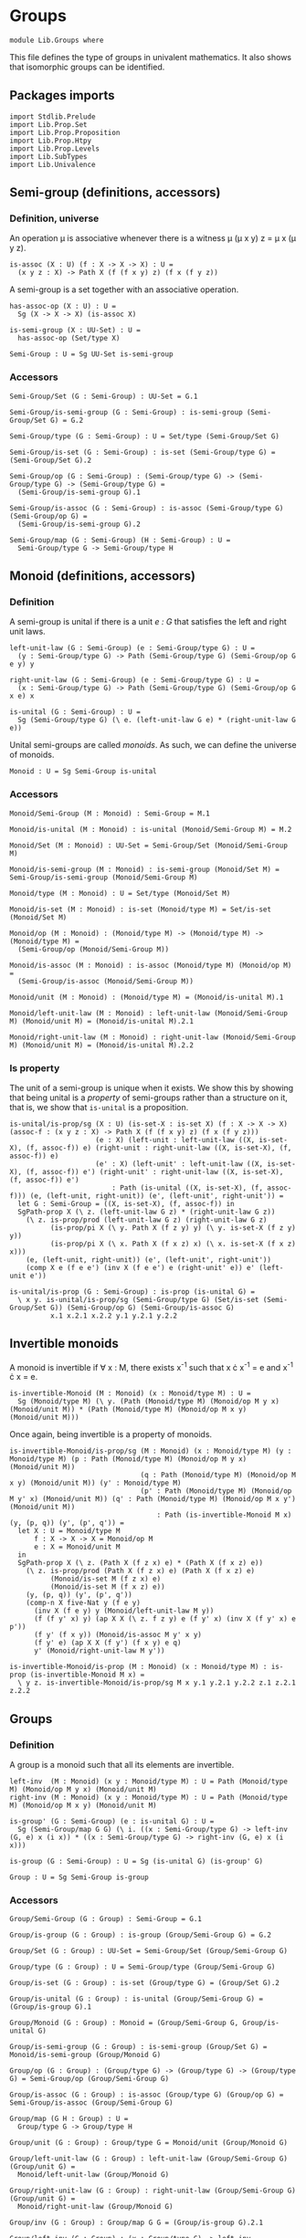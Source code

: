 #+NAME: Groups
#+AUTHOR: Johann Rosain

* Groups

  #+begin_src ctt
  module Lib.Groups where
  #+end_src

This file defines the type of groups in univalent mathematics. It also shows that isomorphic groups can be identified.

** Packages imports

   #+begin_src ctt
  import Stdlib.Prelude
  import Lib.Prop.Set
  import Lib.Prop.Proposition
  import Lib.Prop.Htpy
  import Lib.Prop.Levels
  import Lib.SubTypes
  import Lib.Univalence
   #+end_src

** Semi-group (definitions, accessors)

*** Definition, universe
An operation \mu is associative whenever there is a witness \mu (\mu x y) z = \mu x (\mu y z).
#+begin_src ctt
  is-assoc (X : U) (f : X -> X -> X) : U =
    (x y z : X) -> Path X (f (f x y) z) (f x (f y z))
#+end_src
A semi-group is a set together with an associative operation.
#+begin_src ctt
  has-assoc-op (X : U) : U =
    Sg (X -> X -> X) (is-assoc X)

  is-semi-group (X : UU-Set) : U =
    has-assoc-op (Set/type X)

  Semi-Group : U = Sg UU-Set is-semi-group
#+end_src

*** Accessors
    #+begin_src ctt
  Semi-Group/Set (G : Semi-Group) : UU-Set = G.1

  Semi-Group/is-semi-group (G : Semi-Group) : is-semi-group (Semi-Group/Set G) = G.2  

  Semi-Group/type (G : Semi-Group) : U = Set/type (Semi-Group/Set G)

  Semi-Group/is-set (G : Semi-Group) : is-set (Semi-Group/type G) = (Semi-Group/Set G).2

  Semi-Group/op (G : Semi-Group) : (Semi-Group/type G) -> (Semi-Group/type G) -> (Semi-Group/type G) =
    (Semi-Group/is-semi-group G).1

  Semi-Group/is-assoc (G : Semi-Group) : is-assoc (Semi-Group/type G) (Semi-Group/op G) =
    (Semi-Group/is-semi-group G).2

  Semi-Group/map (G : Semi-Group) (H : Semi-Group) : U =
    Semi-Group/type G -> Semi-Group/type H  
    #+end_src

** Monoid (definitions, accessors)

*** Definition
A semi-group is unital if there is a unit /e : G/ that satisfies the left and right unit laws.
#+begin_src ctt
  left-unit-law (G : Semi-Group) (e : Semi-Group/type G) : U =
    (y : Semi-Group/type G) -> Path (Semi-Group/type G) (Semi-Group/op G e y) y

  right-unit-law (G : Semi-Group) (e : Semi-Group/type G) : U =
    (x : Semi-Group/type G) -> Path (Semi-Group/type G) (Semi-Group/op G x e) x

  is-unital (G : Semi-Group) : U =
    Sg (Semi-Group/type G) (\ e. (left-unit-law G e) * (right-unit-law G e))
#+end_src
Unital semi-groups are called /monoids/. As such, we can define the universe of monoids.
#+begin_src ctt
  Monoid : U = Sg Semi-Group is-unital
#+end_src

*** Accessors
    #+begin_src ctt
  Monoid/Semi-Group (M : Monoid) : Semi-Group = M.1

  Monoid/is-unital (M : Monoid) : is-unital (Monoid/Semi-Group M) = M.2  

  Monoid/Set (M : Monoid) : UU-Set = Semi-Group/Set (Monoid/Semi-Group M)

  Monoid/is-semi-group (M : Monoid) : is-semi-group (Monoid/Set M) = Semi-Group/is-semi-group (Monoid/Semi-Group M)

  Monoid/type (M : Monoid) : U = Set/type (Monoid/Set M)

  Monoid/is-set (M : Monoid) : is-set (Monoid/type M) = Set/is-set (Monoid/Set M)

  Monoid/op (M : Monoid) : (Monoid/type M) -> (Monoid/type M) -> (Monoid/type M) =
    (Semi-Group/op (Monoid/Semi-Group M))

  Monoid/is-assoc (M : Monoid) : is-assoc (Monoid/type M) (Monoid/op M) =
    (Semi-Group/is-assoc (Monoid/Semi-Group M))

  Monoid/unit (M : Monoid) : (Monoid/type M) = (Monoid/is-unital M).1

  Monoid/left-unit-law (M : Monoid) : left-unit-law (Monoid/Semi-Group M) (Monoid/unit M) = (Monoid/is-unital M).2.1

  Monoid/right-unit-law (M : Monoid) : right-unit-law (Monoid/Semi-Group M) (Monoid/unit M) = (Monoid/is-unital M).2.2
    #+end_src

*** Is property
The unit of a semi-group is unique when it exists. We show this by showing that being unital is a /property/ of semi-groups rather than a structure on it, that is, we show that =is-unital= is a proposition.
#+begin_src ctt
  is-unital/is-prop/sg (X : U) (is-set-X : is-set X) (f : X -> X -> X) (assoc-f : (x y z : X) -> Path X (f (f x y) z) (f x (f y z)))
                       (e : X) (left-unit : left-unit-law ((X, is-set-X), (f, assoc-f)) e) (right-unit : right-unit-law ((X, is-set-X), (f, assoc-f)) e)
                       (e' : X) (left-unit' : left-unit-law ((X, is-set-X), (f, assoc-f)) e') (right-unit' : right-unit-law ((X, is-set-X), (f, assoc-f)) e') 
                           : Path (is-unital ((X, is-set-X), (f, assoc-f))) (e, (left-unit, right-unit)) (e', (left-unit', right-unit')) =
    let G : Semi-Group = ((X, is-set-X), (f, assoc-f)) in
    SgPath-prop X (\ z. (left-unit-law G z) * (right-unit-law G z))
      (\ z. is-prop/prod (left-unit-law G z) (right-unit-law G z)
            (is-prop/pi X (\ y. Path X (f z y) y) (\ y. is-set-X (f z y) y))
            (is-prop/pi X (\ x. Path X (f x z) x) (\ x. is-set-X (f x z) x)))
      (e, (left-unit, right-unit)) (e', (left-unit', right-unit'))
      (comp X e (f e e') (inv X (f e e') e (right-unit' e)) e' (left-unit e'))

  is-unital/is-prop (G : Semi-Group) : is-prop (is-unital G) =
    \ x y. is-unital/is-prop/sg (Semi-Group/type G) (Set/is-set (Semi-Group/Set G)) (Semi-Group/op G) (Semi-Group/is-assoc G)
            x.1 x.2.1 x.2.2 y.1 y.2.1 y.2.2
#+end_src

** Invertible monoids

A monoid is invertible if \forall x : M, there exists x^-1 such that x \cdot x^-1 = e and x^-1 \cdot x = e.
#+begin_src ctt
  is-invertible-Monoid (M : Monoid) (x : Monoid/type M) : U =
    Sg (Monoid/type M) (\ y. (Path (Monoid/type M) (Monoid/op M y x) (Monoid/unit M)) * (Path (Monoid/type M) (Monoid/op M x y) (Monoid/unit M)))
#+end_src
Once again, being invertible is a property of monoids.
#+begin_src ctt
  is-invertible-Monoid/is-prop/sg (M : Monoid) (x : Monoid/type M) (y : Monoid/type M) (p : Path (Monoid/type M) (Monoid/op M y x) (Monoid/unit M))
                                  (q : Path (Monoid/type M) (Monoid/op M x y) (Monoid/unit M)) (y' : Monoid/type M)
                                  (p' : Path (Monoid/type M) (Monoid/op M y' x) (Monoid/unit M)) (q' : Path (Monoid/type M) (Monoid/op M x y') (Monoid/unit M))
                                      : Path (is-invertible-Monoid M x) (y, (p, q)) (y', (p', q')) =
    let X : U = Monoid/type M
        f : X -> X -> X = Monoid/op M
        e : X = Monoid/unit M
    in
    SgPath-prop X (\ z. (Path X (f z x) e) * (Path X (f x z) e))
      (\ z. is-prop/prod (Path X (f z x) e) (Path X (f x z) e)
            (Monoid/is-set M (f z x) e)
            (Monoid/is-set M (f x z) e))
      (y, (p, q)) (y', (p', q'))
      (comp-n X five-Nat y (f e y)
        (inv X (f e y) y (Monoid/left-unit-law M y))
        (f (f y' x) y) (ap X X (\ z. f z y) e (f y' x) (inv X (f y' x) e p'))
        (f y' (f x y)) (Monoid/is-assoc M y' x y)
        (f y' e) (ap X X (f y') (f x y) e q)
        y' (Monoid/right-unit-law M y'))

  is-invertible-Monoid/is-prop (M : Monoid) (x : Monoid/type M) : is-prop (is-invertible-Monoid M x) =
    \ y z. is-invertible-Monoid/is-prop/sg M x y.1 y.2.1 y.2.2 z.1 z.2.1 z.2.2
#+end_src

** Groups

*** Definition
A group is a monoid such that all its elements are invertible.
#+begin_src ctt
  left-inv  (M : Monoid) (x y : Monoid/type M) : U = Path (Monoid/type M) (Monoid/op M y x) (Monoid/unit M)
  right-inv (M : Monoid) (x y : Monoid/type M) : U = Path (Monoid/type M) (Monoid/op M x y) (Monoid/unit M)

  is-group' (G : Semi-Group) (e : is-unital G) : U =
    Sg (Semi-Group/map G G) (\ i. ((x : Semi-Group/type G) -> left-inv (G, e) x (i x)) * ((x : Semi-Group/type G) -> right-inv (G, e) x (i x)))

  is-group (G : Semi-Group) : U = Sg (is-unital G) (is-group' G)

  Group : U = Sg Semi-Group is-group
#+end_src

*** Accessors
    #+begin_src ctt
  Group/Semi-Group (G : Group) : Semi-Group = G.1

  Group/is-group (G : Group) : is-group (Group/Semi-Group G) = G.2

  Group/Set (G : Group) : UU-Set = Semi-Group/Set (Group/Semi-Group G)

  Group/type (G : Group) : U = Semi-Group/type (Group/Semi-Group G)

  Group/is-set (G : Group) : is-set (Group/type G) = (Group/Set G).2

  Group/is-unital (G : Group) : is-unital (Group/Semi-Group G) = (Group/is-group G).1

  Group/Monoid (G : Group) : Monoid = (Group/Semi-Group G, Group/is-unital G)

  Group/is-semi-group (G : Group) : is-semi-group (Group/Set G) = Monoid/is-semi-group (Group/Monoid G)

  Group/op (G : Group) : (Group/type G) -> (Group/type G) -> (Group/type G) = Semi-Group/op (Group/Semi-Group G)

  Group/is-assoc (G : Group) : is-assoc (Group/type G) (Group/op G) = Semi-Group/is-assoc (Group/Semi-Group G)

  Group/map (G H : Group) : U =
    Group/type G -> Group/type H

  Group/unit (G : Group) : Group/type G = Monoid/unit (Group/Monoid G)

  Group/left-unit-law (G : Group) : left-unit-law (Group/Semi-Group G) (Group/unit G) =
    Monoid/left-unit-law (Group/Monoid G)

  Group/right-unit-law (G : Group) : right-unit-law (Group/Semi-Group G) (Group/unit G) =
    Monoid/right-unit-law (Group/Monoid G)

  Group/inv (G : Group) : Group/map G G = (Group/is-group G).2.1

  Group/left-inv (G : Group) : (x : Group/type G) -> left-inv (Group/Monoid G) x (Group/inv G x) =
    (Group/is-group G).2.2.1

  Group/right-inv (G : Group) : (x : Group/type G) -> right-inv (Group/Monoid G) x (Group/inv G x) =
    (Group/is-group G).2.2.2
    #+end_src

*** Property
=is-group= is a proposition.
#+begin_src ctt
  is-group'/is-prop/sg (G : Semi-Group) (e : Semi-Group/type G) (left-unit : left-unit-law G e) (right-unit : right-unit-law G e)
                      (i : Semi-Group/map G G) (left-inv-i : (x : Semi-Group/type G) -> left-inv (G, (e, (left-unit, right-unit))) x (i x))
                                               (right-inv-i : (x : Semi-Group/type G) -> right-inv (G, (e, (left-unit, right-unit))) x (i x))
                      (i' : Semi-Group/map G G) (left-inv-i' : (x : Semi-Group/type G) -> left-inv (G, (e, (left-unit, right-unit))) x (i' x))
                                               (right-inv-i' : (x : Semi-Group/type G) -> right-inv (G, (e, (left-unit, right-unit))) x (i' x))
                          : Path (is-group' G (e, (left-unit, right-unit))) (i, (left-inv-i, right-inv-i)) (i', (left-inv-i', right-inv-i')) =
    let X : U = Semi-Group/type G
        f : X -> X -> X = Semi-Group/op G
    in
    SgPath-prop (X -> X) (\ g. ((x : X) -> Path X (f (g x) x) e) * ((x : X) -> Path X (f x (g x)) e))
      (\ g. is-prop/prod ((x : X) -> Path X (f (g x) x) e) ((x : X) -> Path X (f x (g x)) e)
        (is-prop/pi X (\ x. Path X (f (g x) x) e) (\ x. Semi-Group/is-set G (f (g x) x) e))
        (is-prop/pi X (\ x. Path X (f x (g x)) e) (\ x. Semi-Group/is-set G (f x (g x)) e)))
      (i, (left-inv-i, right-inv-i)) (i', (left-inv-i', right-inv-i'))
      (eq-htpy' X X i i'
        (\ x. 
          (comp-n X five-Nat (i x) (f e (i x))
            (inv X (f e (i x)) (i x) (left-unit (i x)))
            (f (f (i' x) x) (i x)) (ap X X (\ z. f z (i x)) e (f (i' x) x) (inv X (f (i' x) x) e (left-inv-i' x)))
            (f (i' x) (f x (i x))) (Semi-Group/is-assoc G (i' x) x (i x))
            (f (i' x) e) (ap X X (f (i' x)) (f x (i x)) e (right-inv-i x))
            (i' x) (right-unit (i' x)))))


  is-group'/is-prop (G : Semi-Group) (e : is-unital G) : is-prop (is-group' G e) =
    \ x y. is-group'/is-prop/sg G e.1 e.2.1 e.2.2 x.1 x.2.1 x.2.2 y.1 y.2.1 y.2.2

  is-group/is-prop (G : Semi-Group) : is-prop (is-group G) =
    is-prop/sg (is-unital G) (is-group' G) (is-unital/is-prop G) (is-group'/is-prop G)
#+end_src

** Semi-Groups homomorphisms

*** Definition
If =f= is a function between two (semi-)groups =G= and =H= with associative operations \mu_G and \mu_H, f is a (semi-)group homomorphism if f(\mu_G x y) = \mu_H (f x) (f y) for any x, y of G.
#+begin_src ctt
  preserves-mul (A B : U) (f : A -> B) (g : A -> A -> A) (h : B -> B -> B) : U =
    (x y : A) -> Path B (f (g x y)) (h (f x) (f y))  
#+end_src
Of course, a function preserving multiplication between semi-groups is a property rather than a structure, thus we can show that =preserves-mul= is a proposition.
#+begin_src ctt
  Semi-Group/preserves-mul (G H : Semi-Group) (f : Semi-Group/map G H) : U =
    preserves-mul (Semi-Group/type G) (Semi-Group/type H) f (Semi-Group/op G) (Semi-Group/op H)

  preserves-mul/is-prop (G H : Semi-Group) (f : Semi-Group/map G H) : is-prop (Semi-Group/preserves-mul G H f) =
    is-prop/pi (Semi-Group/type G) (\ x. (y : Semi-Group/type G) -> Path (Semi-Group/type H) (f (Semi-Group/op G x y)) (Semi-Group/op H (f x) (f y)))
      (\ x. is-prop/pi (Semi-Group/type G) (\ y. Path (Semi-Group/type H) (f (Semi-Group/op G x y)) (Semi-Group/op H (f x) (f y)))
        (\ y. Semi-Group/is-set H (f (Semi-Group/op G x y)) (Semi-Group/op H (f x) (f y))))
#+end_src
We can hence define the type of homomorphisms for (semi-)groups.
#+begin_src ctt
  Semi-Group/hom (G H : Semi-Group) : U =
    Sg (Semi-Group/map G H) (Semi-Group/preserves-mul G H)
#+end_src

*** Accessors
    #+begin_src ctt
  Semi-Group/hom/map (G H : Semi-Group) (f : Semi-Group/hom G H) : Semi-Group/map G H = f.1

  Semi-Group/hom/preserves-mul (G H : Semi-Group) (f : Semi-Group/hom G H) : Semi-Group/preserves-mul G H (Semi-Group/hom/map G H f) = f.2
    #+end_src

*** Identity homomorphism

    #+begin_src ctt
  Semi-Group/hom/id (G : Semi-Group) : Semi-Group/hom G G =
    (id (Semi-Group/type G), \ x y. refl (Semi-Group/type G) (Semi-Group/op G x y))
    #+end_src

*** Characterization of identity

As it is a property for a function to preserve multiplication, the equality of semi-group homomorphisms is equivalent to the type of homotopies between the underlying functions. First, we show that an identity between homomorphisms implies homotopy between the underlying maps.
#+begin_src ctt
  Semi-Group/htpy (G H : Semi-Group) (f g : Semi-Group/hom G H) : U =
    Htpy' (Semi-Group/type G) (Semi-Group/type H) (Semi-Group/hom/map G H f) (Semi-Group/hom/map G H g)

  Semi-Group/hom/htpy/refl (G H : Semi-Group) (f : Semi-Group/hom G H) : Semi-Group/htpy G H f f =
    Htpy'/refl (Semi-Group/type G) (Semi-Group/type H) (Semi-Group/hom/map G H f)

  Semi-Group/hom/htpy (G H : Semi-Group) (f g : Semi-Group/hom G H) (p : Path (Semi-Group/hom G H) f g) : Semi-Group/htpy G H f g =
    J (Semi-Group/hom G H) f (\ h _. Htpy' (Semi-Group/type G) (Semi-Group/type H) (Semi-Group/hom/map G H f) (Semi-Group/hom/map G H h))
      (Semi-Group/hom/htpy/refl G H f) g p
#+end_src
Then, we show that the above map is an equivalence. To do so, we use the fundamental theorem and hence we need to show that the total space \Sigma (Semi-Group/hom G H) (Semi-Group/hom/htpy G H) is contractible.
#+begin_src ctt
  Semi-Group/hom/htpy/is-contr (G H : Semi-Group) (f : Semi-Group/hom G H)
                                    : is-contr (Sg (Semi-Group/hom G H) (Semi-Group/htpy G H f)) =
    substructure/is-contr-total-Eq (Semi-Group/map G H) (\ g. Htpy' (Semi-Group/type G) (Semi-Group/type H) (Semi-Group/hom/map G H f) g) (\ g. Semi-Group/preserves-mul G H g)
      (Htpy/is-contr-total-htpy (Semi-Group/type G) (\ _. Semi-Group/type H) (Semi-Group/hom/map G H f))
      (preserves-mul/is-prop G H)
      (Semi-Group/hom/map G H f)
      (Htpy'/refl (Semi-Group/type G) (Semi-Group/type H) (Semi-Group/hom/map G H f))
      (Semi-Group/hom/preserves-mul G H f)
#+end_src
We can conclude that =Semi-Group/hom/htpy= is a family of equivalences.
#+begin_src ctt
  Semi-Group/hom/htpy/is-equiv (G H : Semi-Group) (f : Semi-Group/hom G H)
                                    : (g : Semi-Group/hom G H) -> is-equiv (Path (Semi-Group/hom G H) f g) (Semi-Group/htpy G H f g) (Semi-Group/hom/htpy G H f g) =
    fundamental-theorem-id
      (Semi-Group/hom G H)
      (Semi-Group/htpy G H f)
      f
      (Semi-Group/hom/htpy G H f)
      (Semi-Group/hom/htpy/is-contr G H f)

  Semi-Group/hom/htpy/Equiv (G H : Semi-Group) (f g : Semi-Group/hom G H) : Equiv (Path (Semi-Group/hom G H) f g) (Semi-Group/htpy G H f g) =
    (Semi-Group/hom/htpy G H f g, Semi-Group/hom/htpy/is-equiv G H f g)
#+end_src
Thus, we have a map from homotopies to paths.
#+begin_src ctt
  Semi-Group/hom/Eq (G H : Semi-Group) (f g : Semi-Group/hom G H)
                         : (Htpy' (Semi-Group/type G) (Semi-Group/type H) (Semi-Group/hom/map G H f) (Semi-Group/hom/map G H g)) -> Path (Semi-Group/hom G H) f g =
    is-equiv/inv-map
      (Path (Semi-Group/hom G H) f g)
      (Semi-Group/htpy G H f g)
      (Semi-Group/hom/htpy G H f g)
      (Semi-Group/hom/htpy/is-equiv G H f g)
#+end_src
As such, the homomorphisms between semi-groups is a set: their identity types are equivalent to homotopies, i.e., to functions over propositions (as the identity types of H are propositions).
#+begin_src ctt
  Semi-Group/hom/is-set (G H : Semi-Group) : is-set (Semi-Group/hom G H) =
    \ f g. is-prop/closed-equiv
      (Path (Semi-Group/hom G H) f g)
      (Semi-Group/htpy G H f g)
      (Semi-Group/hom/htpy/Equiv G H f g)
      (is-prop/pi
        (Semi-Group/type G)
        (\ x. Path (Semi-Group/type H) (Semi-Group/hom/map G H f x) (Semi-Group/hom/map G H g x))
        (\ x. Semi-Group/is-set H
              (Semi-Group/hom/map G H f x)
              (Semi-Group/hom/map G H g x)))
#+end_src

*** Closure under composition

    #+begin_src ctt
  Semi-Group/hom/comp/map (G H K : Semi-Group) (g : Semi-Group/hom H K) (f : Semi-Group/hom G H) : (Semi-Group/map G K) =
    \ z. Semi-Group/hom/map H K g (Semi-Group/hom/map G H f z)

  Semi-Group/hom/comp/preserves-mul (G H K : Semi-Group) (f : Semi-Group/hom G H) (g : Semi-Group/hom H K)
                                           : Semi-Group/preserves-mul G K (Semi-Group/hom/comp/map G H K g f) =
    let m : Semi-Group/map G H = Semi-Group/hom/map G H f
        m' : Semi-Group/map H K = Semi-Group/hom/map H K g
        mg : Semi-Group/type G -> Semi-Group/type G -> Semi-Group/type G = Semi-Group/op G
        mh : Semi-Group/type H -> Semi-Group/type H -> Semi-Group/type H = Semi-Group/op H
        mk : Semi-Group/type K -> Semi-Group/type K -> Semi-Group/type K = Semi-Group/op K
    in
    \ x y. comp (Semi-Group/type K) (Semi-Group/hom/comp/map G H K g f (mg x y)) (m' (mh (m x) (m y)))
      (ap (Semi-Group/type H) (Semi-Group/type K) m' (m (mg x y)) (mh (m x) (m y))
          (Semi-Group/hom/preserves-mul G H f x y))
      (mk (m' (m x)) (m' (m y)))
      (Semi-Group/hom/preserves-mul H K g (m x) (m y))

  Semi-Group/hom/comp (G H K : Semi-Group) (g : Semi-Group/hom H K) (f : Semi-Group/hom G H) : Semi-Group/hom G K =
    (Semi-Group/hom/comp/map G H K g f, Semi-Group/hom/comp/preserves-mul G H K f g)
    #+end_src

*** Laws of a category

It is easy to show that homomorphisms follow the laws of a category using the identifications of homomorphic types. First, we show that =id= is left unit ;
#+begin_src ctt
  Semi-Group/hom/left-unit-law (G H : Semi-Group) (f : Semi-Group/hom G H)
                                    : Path (Semi-Group/hom G H) (Semi-Group/hom/comp G H H (Semi-Group/hom/id H) f) f =
    Semi-Group/hom/Eq G H (Semi-Group/hom/comp G H H (Semi-Group/hom/id H) f) f
      (\ x. refl (Semi-Group/type H) (Semi-Group/hom/map G H f x))
#+end_src
And right unit.
#+begin_src ctt
  Semi-Group/hom/right-unit-law (G H : Semi-Group) (f : Semi-Group/hom G H)
                                     : Path (Semi-Group/hom G H) (Semi-Group/hom/comp G G H f (Semi-Group/hom/id G)) f =
    Semi-Group/hom/Eq G H (Semi-Group/hom/comp G G H f (Semi-Group/hom/id G)) f
      (\ x. refl (Semi-Group/type H) (Semi-Group/hom/map G H f x))
#+end_src
Finally, composition is associative.
#+begin_src ctt
  Semi-Group/hom/comp/assoc (G H K L : Semi-Group) (f : Semi-Group/hom G H) (g : Semi-Group/hom H K) (h : Semi-Group/hom K L)
                                     : Path (Semi-Group/hom G L) (Semi-Group/hom/comp G K L h (Semi-Group/hom/comp G H K g f))
                                                                 (Semi-Group/hom/comp G H L (Semi-Group/hom/comp H K L h g) f) =
    Semi-Group/hom/Eq G L (Semi-Group/hom/comp G K L h (Semi-Group/hom/comp G H K g f)) (Semi-Group/hom/comp G H L (Semi-Group/hom/comp H K L h g) f)
      (\ x. refl (Semi-Group/type L) (Semi-Group/hom/map K L h (Semi-Group/hom/map H K g (Semi-Group/hom/map G H f x))))
#+end_src

*** Isomorphisms
An isomorphism is a bijective homomorphism.
#+begin_src ctt
  Semi-Group/hom/left-inv (G H : Semi-Group) (h : Semi-Group/hom G H) (h' : Semi-Group/hom H G)  : U =
    Path (Semi-Group/hom G G) (Semi-Group/hom/comp G H G h' h) (Semi-Group/hom/id G)

  Semi-Group/hom/right-inv (G H : Semi-Group) (h : Semi-Group/hom G H) (h' : Semi-Group/hom H G) : U =
    Path (Semi-Group/hom H H) (Semi-Group/hom/comp H G H h h') (Semi-Group/hom/id H)

  Semi-Group/is-iso (G H : Semi-Group) (h : Semi-Group/hom G H) : U =
    Sg (Semi-Group/hom H G) (\ h'. (Semi-Group/hom/left-inv G H h h') * (Semi-Group/hom/right-inv G H h h'))

  Semi-Group/is-iso/hom (G H : Semi-Group) (h : Semi-Group/hom G H) (i : Semi-Group/is-iso G H h) : Semi-Group/hom H G = i.1

  Semi-Group/is-iso/map (G H : Semi-Group) (h : Semi-Group/hom G H) (i : Semi-Group/is-iso G H h) : Semi-Group/map H G = Semi-Group/hom/map H G (Semi-Group/is-iso/hom G H h i)

  Semi-Group/is-iso/left-htpy (G H : Semi-Group) (h : Semi-Group/hom G H) (i : Semi-Group/is-iso G H h) : Semi-Group/hom/left-inv G H h (Semi-Group/is-iso/hom G H h i) = i.2.1

  Semi-Group/is-iso/right-htpy (G H : Semi-Group) (h : Semi-Group/hom G H) (i : Semi-Group/is-iso G H h) : Semi-Group/hom/right-inv G H h (Semi-Group/is-iso/hom G H h i) = i.2.2

  Semi-Group/Iso (G H : Semi-Group) : U =
    Sg (Semi-Group/hom G H) (Semi-Group/is-iso G H)

  Semi-Group/Iso/hom (G H : Semi-Group) (i : Semi-Group/Iso G H) : Semi-Group/hom G H = i.1

  Semi-Group/Iso/inv-map (G H : Semi-Group) (i : Semi-Group/Iso G H) : Semi-Group/hom H G = Semi-Group/is-iso/hom G H (Semi-Group/Iso/hom G H i) i.2

  Semi-Group/Iso/left-htpy (G H : Semi-Group) (i : Semi-Group/Iso G H) : Semi-Group/hom/left-inv G H (Semi-Group/Iso/hom G H i) (Semi-Group/Iso/inv-map G H i) =
    Semi-Group/is-iso/left-htpy G H (Semi-Group/Iso/hom G H i) i.2

  Semi-Group/Iso/right-htpy (G H : Semi-Group) (i : Semi-Group/Iso G H) : Semi-Group/hom/right-inv G H (Semi-Group/Iso/hom G H i) (Semi-Group/Iso/inv-map G H i) =
    Semi-Group/is-iso/right-htpy G H (Semi-Group/Iso/hom G H i) i.2
#+end_src

Of course, being an isomorphism is still a property.
#+begin_src ctt
  Semi-Group/is-iso/is-prop (G H : Semi-Group) (h : Semi-Group/hom G H) : is-prop (Semi-Group/is-iso G H h) =
    \ k k'.
      let f : Semi-Group/hom H G = Semi-Group/is-iso/hom G H h k
          f' : Semi-Group/hom H G = Semi-Group/is-iso/hom G H h k'
      in  
      SgPath-prop
        (Semi-Group/hom H G)
        (\ i. (Semi-Group/hom/left-inv G H h i) * (Semi-Group/hom/right-inv G H h i))
        (\ i. is-prop/prod
               (Semi-Group/hom/left-inv G H h i)
               (Semi-Group/hom/right-inv G H h i)
               (Semi-Group/hom/is-set G G (Semi-Group/hom/comp G H G i h) (Semi-Group/hom/id G))
               (Semi-Group/hom/is-set H H (Semi-Group/hom/comp H G H h i) (Semi-Group/hom/id H)))
        k k'
        (comp-n (Semi-Group/hom H G) five-Nat f (Semi-Group/hom/comp H H G f (Semi-Group/hom/id H))
          (inv (Semi-Group/hom H G) (Semi-Group/hom/comp H H G f (Semi-Group/hom/id H)) f (Semi-Group/hom/right-unit-law H G f))
          (Semi-Group/hom/comp H H G f (Semi-Group/hom/comp H G H h f'))
          (ap (Semi-Group/hom H H) (Semi-Group/hom H G) (\ g. (Semi-Group/hom/comp H H G f g)) (Semi-Group/hom/id H) (Semi-Group/hom/comp H G H h f')
              (inv (Semi-Group/hom H H) (Semi-Group/hom/comp H G H h f') (Semi-Group/hom/id H) (Semi-Group/is-iso/right-htpy G H h k')))
          (Semi-Group/hom/comp H G G (Semi-Group/hom/comp G H G f h) f')
          (Semi-Group/hom/comp/assoc H G H G f' h f)
          (Semi-Group/hom/comp H G G (Semi-Group/hom/id G) f')
          (ap (Semi-Group/hom G G) (Semi-Group/hom H G) (\ g. (Semi-Group/hom/comp H G G g f')) (Semi-Group/hom/comp G H G f h) (Semi-Group/hom/id G)
              (Semi-Group/is-iso/left-htpy G H h k))
          f'
          (Semi-Group/hom/left-unit-law H G f'))
#+end_src

*** Iso G G
=id= is an isomorphism.
#+begin_src ctt
  Semi-Group/Iso/id (G : Semi-Group) : Semi-Group/Iso G G =
    ( Semi-Group/hom/id G,
      ( Semi-Group/hom/id G,
          ( Semi-Group/hom/Eq
              G G
              (Semi-Group/hom/comp G G G (Semi-Group/hom/id G) (Semi-Group/hom/id G))
              (Semi-Group/hom/id G)
              (\ x. refl (Semi-Group/type G) x),
            Semi-Group/hom/Eq
              G G
              (Semi-Group/hom/comp G G G (Semi-Group/hom/id G) (Semi-Group/hom/id G))
              (Semi-Group/hom/id G)
              (\ x. refl (Semi-Group/type G) x))))
#+end_src

** Isomorphic semi-groups are equal
We show that isomorphic groups can be identified. First, we show that a semi-group homomorphism =h= is an isomorphism iff its underlying map is an equivalence. If a homomorphism is an isomorphism, then the underlying inverse map provides an inverse.
#+begin_src ctt
  Semi-Group/hom/is-iso/is-equiv (G H : Semi-Group) (h : Semi-Group/hom G H) (i : Semi-Group/is-iso G H h)
                                      : is-equiv (Semi-Group/type G) (Semi-Group/type H) (Semi-Group/hom/map G H h) =
    has-inverse/is-equiv
      ( Semi-Group/type G)
      ( Semi-Group/type H)
      ( Semi-Group/hom/map G H h)
      ( Semi-Group/is-iso/map G H h i,
        ( Semi-Group/hom/htpy
            H H
            (Semi-Group/hom/comp H G H h (Semi-Group/is-iso/hom G H h i))
            (Semi-Group/hom/id H)
            (Semi-Group/is-iso/right-htpy G H h i),
          Semi-Group/hom/htpy
            G G
            (Semi-Group/hom/comp G H G (Semi-Group/is-iso/hom G H h i) h)
            (Semi-Group/hom/id G)
            (Semi-Group/is-iso/left-htpy G H h i)))
#+end_src
For the converse, assume that the underlying map is an equivalence. Then its inverse is also a semi-group homomorphism, since we have the following chain of equations:
f^-1(\mu_H x y) = f^-1(\mu_H (f (f^-1 x)) (f (f^-1 y)))
           = f^-1(f (\mu_G (f^-1 x) (f^-1 y)))
           = \mu_G (f^-1 x) (f^-1 y)
           #+begin_src ctt
  Semi-Group/hom/is-equiv/is-iso/hom (G H : Semi-Group) (h : Semi-Group/hom G H) (e : is-equiv (Semi-Group/type G) (Semi-Group/type H) (Semi-Group/hom/map G H h))
                                      : Semi-Group/hom H G =
    let f  : Semi-Group/map G H = Semi-Group/hom/map G H h
        h' : Semi-Group/map H G = is-equiv/inv-map (Semi-Group/type G) (Semi-Group/type H) f e
        muG : Semi-Group/type G -> (Semi-Group/map G G) = Semi-Group/op G
        muH : Semi-Group/type H -> (Semi-Group/map H H) = Semi-Group/op H
    in
    ( h',
      \ x y.
        comp-n
          (Semi-Group/type G)
          four-Nat
          (h' (muH x y))
          (h' (muH (f (h' x)) y))
          (ap (Semi-Group/type H) (Semi-Group/type G) (\ z. h' (muH z y)) x (f (h' x))
              (inv (Semi-Group/type H) (f (h' x)) x (is-equiv/inv-right-htpy (Semi-Group/type G) (Semi-Group/type H) f e x)))
          (h' (muH (f (h' x)) (f (h' y))))
          (ap (Semi-Group/type H) (Semi-Group/type G) (\ z. h' (muH (f (h' x)) z)) y (f (h' y))
              (inv (Semi-Group/type H) (f (h' y)) y (is-equiv/inv-right-htpy (Semi-Group/type G) (Semi-Group/type H) f e y)))
          (h' (f (muG (h' x) (h' y))))
          (ap (Semi-Group/type H) (Semi-Group/type G) h' (muH (f (h' x)) (f (h' y))) (f (muG (h' x) (h' y)))
              (inv (Semi-Group/type H) (f (muG (h' x) (h' y))) (muH (f (h' x)) (f (h' y))) (Semi-Group/hom/preserves-mul G H h (h' x) (h' y))))
          (muG (h' x) (h' y))
          (is-equiv/inv-left-htpy (Semi-Group/type G) (Semi-Group/type H) f e (muG (h' x) (h' y))))

  Semi-Group/hom/is-equiv/is-iso (G H : Semi-Group) (h : Semi-Group/hom G H) (e : is-equiv (Semi-Group/type G) (Semi-Group/type H) (Semi-Group/hom/map G H h))
                                      : Semi-Group/is-iso G H h =
    let h' : Semi-Group/hom H G = Semi-Group/hom/is-equiv/is-iso/hom G H h e in
    ( h',
      ( Semi-Group/hom/Eq
          G G
          ( Semi-Group/hom/comp G H G h' h)
          ( Semi-Group/hom/id G)
          ( is-equiv/inv-left-htpy
              ( Semi-Group/type G)
              ( Semi-Group/type H)
              ( Semi-Group/hom/map G H h)
              e),
        Semi-Group/hom/Eq
          H H
          ( Semi-Group/hom/comp H G H h h')
          ( Semi-Group/hom/id H)
          ( is-equiv/inv-right-htpy
              ( Semi-Group/type G)
              ( Semi-Group/type H)
              ( Semi-Group/hom/map G H h)
              e)))
           #+end_src
That is, there is an equivalence between =Iso G H= and \Sigma (e : G \simeq H) e(\mu_G x y) = \mu_H (e x) (e y).
#+begin_src ctt
  Semi-Group/Iso/Equiv/type (G H : Semi-Group) : U =
    (Sg ( Equiv (Semi-Group/type G) (Semi-Group/type H))
       ( \ e. preserves-mul
           ( Semi-Group/type G)
           ( Semi-Group/type H)
           ( Equiv/map (Semi-Group/type G) (Semi-Group/type H) e)
           ( Semi-Group/op G)
           ( Semi-Group/op H)))

  Semi-Group/Iso/Equiv (G H : Semi-Group) : Equiv (Semi-Group/Iso G H) (Semi-Group/Iso/Equiv/type G H) =
    Equiv/trans
      ( Semi-Group/Iso G H)
      ( Sg (Semi-Group/hom G H) (\ h. is-equiv (Semi-Group/type G) (Semi-Group/type H) (Semi-Group/hom/map G H h)))
      ( Semi-Group/Iso/Equiv/type G H)
      ( subtype/Equiv-tot
          ( Semi-Group/hom G H)
          ( Semi-Group/is-iso G H)
          ( \ h. is-equiv (Semi-Group/type G) (Semi-Group/type H) (Semi-Group/hom/map G H h))
          ( Semi-Group/is-iso/is-prop G H)
          ( \ h. is-equiv/is-prop (Semi-Group/type G) (Semi-Group/type H) (Semi-Group/hom/map G H h))
          ( Semi-Group/hom/is-iso/is-equiv G H)
          ( Semi-Group/hom/is-equiv/is-iso G H))
      ( Equiv/assoc-Sg
          ( Semi-Group/map G H)
          ( Semi-Group/preserves-mul G H)
          ( is-equiv (Semi-Group/type G) (Semi-Group/type H)))
#+end_src

We define the family of maps iso-eq : G = H \to Iso G H by path induction.
#+begin_src ctt
  Semi-Group/iso-eq (G H : Semi-Group) (p : Path Semi-Group G H) : Semi-Group/Iso G H =
    J Semi-Group G ( \ K _. Semi-Group/Iso G K) ( Semi-Group/Iso/id G) H p
#+end_src
Then, we show that this family of maps is a family of equivalences. First, we show that the sigma-type \Sigma (has-assoc-op G) preserves-mul is contractible.
#+begin_src ctt
  preserves-mul-id/type (G : Semi-Group) : U =
    Sg (has-assoc-op (Semi-Group/type G)) (\ mu. Semi-Group/preserves-mul G (Semi-Group/Set G, mu) (id (Semi-Group/type G)))

  preserves-mul-id/center (G : Semi-Group) : preserves-mul-id/type G =
    ( Semi-Group/is-semi-group G, \ x y. refl (Semi-Group/type G) (Semi-Group/op G x y))

  preserves-mul-id/contraction (G : Semi-Group) (t : preserves-mul-id/type G) : Path (preserves-mul-id/type G) (preserves-mul-id/center G) t =
    SgPath-prop
      ( has-assoc-op (Semi-Group/type G))
      ( \ mu. Semi-Group/preserves-mul G (Semi-Group/Set G, mu) (id (Semi-Group/type G)))
      ( \ mu. preserves-mul/is-prop G (Semi-Group/Set G, mu) (id (Semi-Group/type G)))
      ( preserves-mul-id/center G) t
      ( SgPath-prop
        ( Semi-Group/type G -> Semi-Group/type G -> Semi-Group/type G)
        ( is-assoc (Semi-Group/type G))
        ( \ mu. is-prop/pi
            ( Semi-Group/type G)
            ( \ x. (y z : Semi-Group/type G) -> Path (Semi-Group/type G) (mu (mu x y) z) (mu x (mu y z)))
            ( \ x. is-prop/pi
                ( Semi-Group/type G)
                ( \ y. (z : Semi-Group/type G) -> Path (Semi-Group/type G) (mu (mu x y) z) (mu x (mu y z)))
                ( \ y. is-prop/pi
                    ( Semi-Group/type G)
                    ( \ z. Path (Semi-Group/type G) (mu (mu x y) z) (mu x (mu y z)))
                    ( \ z. Semi-Group/is-set G (mu (mu x y) z) (mu x (mu y z))))))
        ( preserves-mul-id/center G).1 t.1
        ( eq-htpy'
            ( Semi-Group/type G)
            ( Semi-Group/map G G)
            ( preserves-mul-id/center G).1.1 t.1.1
            ( \ x. eq-htpy'
                ( Semi-Group/type G)
                ( Semi-Group/type G)
                (( preserves-mul-id/center G).1.1 x)
                ( t.1.1 x)
                ( \ y. t.2 x y))))


  preserves-mul-id/is-contr (G : Semi-Group) : is-contr (preserves-mul-id/type G) = 
   ( preserves-mul-id/center G,
     preserves-mul-id/contraction G)
#+end_src

Then, we can show the desired property.
#+begin_src ctt
  Semi-Group/iso-eq/is-contr-Equiv-type (G : Semi-Group) : is-contr (Sg Semi-Group (Semi-Group/Iso/Equiv/type G)) =
    str-principle-id
      UU-Set
      is-semi-group
      ( \ H. Equiv (Semi-Group/type G) (Set/type H))
      ( \ H is-semi-group-H e.
          preserves-mul
          ( Semi-Group/type G)
          ( Set/type H)
          ( Equiv/map (Semi-Group/type G) (Set/type H) e)
          ( Semi-Group/op G)
          ( is-semi-group-H.1))
      ( substructure/is-contr-total-Eq
          U
          ( Equiv (Semi-Group/type G))
          ( is-set)
          ( ua/is-contr-total-equiv (Semi-Group/type G))
          ( is-set/is-prop)
          ( Semi-Group/type G)
          ( Equiv/refl (Semi-Group/type G))
          ( Semi-Group/is-set G))
      ( Semi-Group/Set G)
      ( Equiv/refl (Semi-Group/type G))
      ( preserves-mul-id/is-contr G)

  Semi-Group/iso-eq/contr-Iso (G : Semi-Group) : is-contr (Sg Semi-Group (Semi-Group/Iso G)) =
    ( is-contr/is-contr-equiv
        ( Sg Semi-Group (Semi-Group/Iso G))
        ( Sg Semi-Group (Semi-Group/Iso/Equiv/type G))
        ( Equiv/Sg-fam
            Semi-Group
            ( Semi-Group/Iso G)
            ( Semi-Group/Iso/Equiv/type G)
            ( \ H. Semi-Group/Iso/Equiv G H))
        ( Semi-Group/iso-eq/is-contr-Equiv-type G))

  -- Semi-Group/iso-eq/is-equiv (G : Semi-Group) : (H : Semi-Group) -> is-equiv (Path Semi-Group G H) (Semi-Group/Iso G H) (Semi-Group/iso-eq G H) =
  --   fundamental-theorem-id
  --     Semi-Group
  --     ( Semi-Group/Iso G) G
  --     ( Semi-Group/iso-eq G)
  --     ( Semi-Group/iso-eq/contr-Iso G)
#+end_src
Thus, isomorphic semi-groups are identifiable.
#+begin_src ctt
  -- Semi-Group/eq-iso (G H : Semi-Group) : Semi-Group/Iso G H -> Path Semi-Group G H =
  --   is-equiv/inv-map
  --     ( Path Semi-Group G H)
  --     ( Semi-Group/Iso G H)
  --     ( Semi-Group/iso-eq G H)
  --     ( Semi-Group/iso-eq/is-equiv G H)
#+end_src

** Group homomorphisms

*** Definition
We define group homomorphisms similarly to semi-group homomorphisms.
    #+begin_src ctt
  Group/preserves-mul (G H : Group) (f : Group/map G H) : U =
    Semi-Group/preserves-mul
      ( Group/Semi-Group G)
      ( Group/Semi-Group H)
      f

  Group/hom (G H : Group) : U =
    Semi-Group/hom
      ( Group/Semi-Group G)
      ( Group/Semi-Group H)
    #+end_src
They come with the same accessors.
#+begin_src ctt
  Group/hom/map (G H : Group) (f : Group/hom G H) : Group/map G H =
    Semi-Group/hom/map
      ( Group/Semi-Group G)
      ( Group/Semi-Group H)
      f

  Group/hom/preserves-mul (G H : Group) (f : Group/hom G H) : Group/preserves-mul G H (Group/hom/map G H f) =
    Semi-Group/hom/preserves-mul
      ( Group/Semi-Group G)
      ( Group/Semi-Group H)
      f
#+end_src
Of course, all the properties of semi-group homomorphisms carry on to group homomorphisms. We can define them all if needed, but we don't need everything for now.

*** Identity and Composition
Identity group homomorphism:
#+begin_src ctt
  Group/hom/id (G : Group) : Group/hom G G =
    Semi-Group/hom/id
      ( Group/Semi-Group G)
#+end_src
Composition of group homomorphisms:
    #+begin_src ctt
  Group/hom/comp (G H K : Group) (g : Group/hom H K) (f : Group/hom G H) : Group/hom G K =
    Semi-Group/hom/comp
      ( Group/Semi-Group G)
      ( Group/Semi-Group H)
      ( Group/Semi-Group K)
      g f
    #+end_src

*** Isomorphisms
We define group isomorphisms similarly to semi-group isomorphisms.
#+begin_src ctt
  Group/is-iso (G H : Group) (h : Group/hom G H) : U =
    Semi-Group/is-iso
      ( Group/Semi-Group G)
      ( Group/Semi-Group H) h

  Group/Iso (G H : Group) : U =
    Semi-Group/Iso
      ( Group/Semi-Group G)
      ( Group/Semi-Group H)
#+end_src

*** Iso G G
    #+begin_src ctt
  Group/Iso/id (G : Group) : Group/Iso G G =
    Semi-Group/Iso/id (Group/Semi-Group G)
    #+end_src

** Isomorphic groups are equal
We define =iso-eq= for groups.
#+begin_src ctt
  Group/iso-eq (G H : Group) (p : Path Group G H) : Group/Iso G H =
    J Group G (\ K _. Group/Iso G K) (Group/Iso/id G) H p
#+end_src
It is easy to show that =iso-eq= is a family of equivalences: it suffices to remark that being a group is a property of semi-groups. Thus, =ap pr1= is an equivalence. 
#+begin_src ctt
  Group/ap-pr1/is-equiv (G H : Group)
                             : is-equiv
                                  ( Path Group G H)
                                  ( Path Semi-Group (Group/Semi-Group G) (Group/Semi-Group H))
                                  ( ap Group Semi-Group (\ t. t.1) G H) =
    pr1/is-inj
      Semi-Group
      is-group
      ( is-group/is-prop)
      G H
#+end_src
We have also shown that =Semi-Group/iso-eq=. Hence, =Group/iso-eq= is again an equivalence by the 3-out-of-2 property of equivalences.
#+begin_src ctt
  -- Group/iso-eq/is-equiv (G H : Group) : is-equiv (Path Group G H) (Group/Iso G H) (Group/iso-eq G H) =
  #+end_src
TODO: 3-for-2 property of equivalence to conclude.
